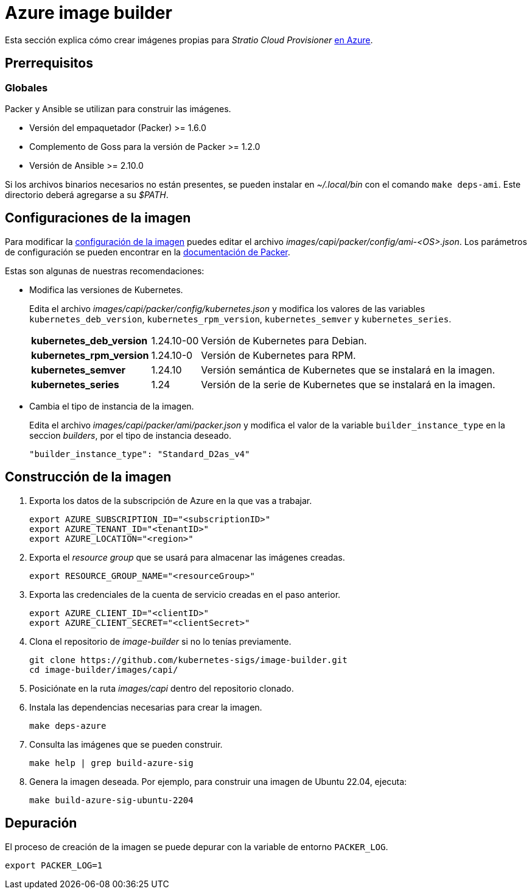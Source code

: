 = Azure image builder

Esta sección explica cómo crear imágenes propias para _Stratio Cloud Provisioner_ https://image-builder.sigs.k8s.io/capi/providers/azure[en Azure].

== Prerrequisitos

=== Globales

Packer y Ansible se utilizan para construir las imágenes.

* Versión del empaquetador (Packer) >= 1.6.0
* Complemento de Goss para la versión de Packer >= 1.2.0
* Versión de Ansible >= 2.10.0

Si los archivos binarios necesarios no están presentes, se pueden instalar en _~/.local/bin_ con el comando `make deps-ami`. Este directorio deberá agregarse a su _$PATH_.

== Configuraciones de la imagen

Para modificar la https://image-builder.sigs.k8s.io/capi/capi.html#customization[configuración de la imagen] puedes editar el archivo _images/capi/packer/config/ami-<OS>.json_. Los parámetros de configuración se pueden encontrar en la https://github.com/kubernetes-sigs/image-builder/tree/1510769a271725cda3d46907182a2843ef5c1c8b/images/capi/packer/azure[documentación de Packer].

Estas son algunas de nuestras recomendaciones:

* Modifica las versiones de Kubernetes.
+
Edita el archivo _images/capi/packer/config/kubernetes.json_ y modifica los valores de las variables `kubernetes_deb_version`, `kubernetes_rpm_version`, `kubernetes_semver` y `kubernetes_series`.
+
[%autowidth]
|===
| *kubernetes_deb_version* | 1.24.10-00 | Versión de Kubernetes para Debian.
| *kubernetes_rpm_version* | 1.24.10-0 | Versión de Kubernetes para RPM.
| *kubernetes_semver* | 1.24.10 | Versión semántica de Kubernetes que se instalará en la imagen.
| *kubernetes_series* | 1.24 | Versión de la serie de Kubernetes que se instalará en la imagen.
|===

* Cambia el tipo de instancia de la imagen.
+
Edita el archivo _images/capi/packer/ami/packer.json_ y modifica el valor de la variable `builder_instance_type` en la seccion _builders_, por el tipo de instancia deseado.
+
[source,json]
----
"builder_instance_type": "Standard_D2as_v4"
----

== Construcción de la imagen

. Exporta los datos de la subscripción de Azure en la que vas a trabajar.
+
[source,console]
----
export AZURE_SUBSCRIPTION_ID="<subscriptionID>"
export AZURE_TENANT_ID="<tenantID>"
export AZURE_LOCATION="<region>"
----

. Exporta el _resource group_ que se usará para almacenar las imágenes creadas.
+
[source,console]
----
export RESOURCE_GROUP_NAME="<resourceGroup>"
----

. Exporta las credenciales de la cuenta de servicio creadas en el paso anterior.
+
[source,console]
----
export AZURE_CLIENT_ID="<clientID>"
export AZURE_CLIENT_SECRET="<clientSecret>"
----

. Clona el repositorio de _image-builder_ si no lo tenías previamente.
+
[source,console]
----
git clone https://github.com/kubernetes-sigs/image-builder.git
cd image-builder/images/capi/
----

. Posiciónate en la ruta _images/capi_ dentro del repositorio clonado.

. Instala las dependencias necesarias para crear la imagen.
+
[source,console]
----
make deps-azure
----

. Consulta las imágenes que se pueden construir.
+
[source,console]
----
make help | grep build-azure-sig
----

. Genera la imagen deseada. Por ejemplo, para construir una imagen de Ubuntu 22.04, ejecuta:
+
[source,console]
----
make build-azure-sig-ubuntu-2204
----

== Depuración

El proceso de creación de la imagen se puede depurar con la variable de entorno `PACKER_LOG`.

[source,console]
----
export PACKER_LOG=1
----

